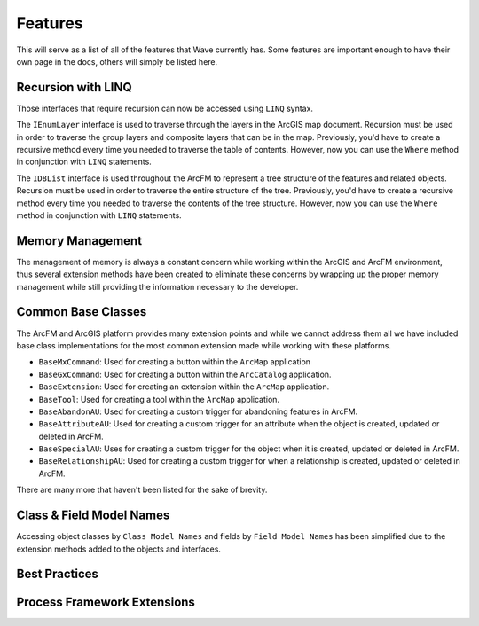 Features
================================
This will serve as a list of all of the features that Wave currently has. Some features are important enough to have their own page in the docs, others will simply be listed here.

Recursion with LINQ
----------------------
Those interfaces that require recursion can now be accessed using ``LINQ`` syntax.
 
The ``IEnumLayer`` interface is used to traverse through the layers in the ArcGIS map document. Recursion must be used in order to traverse the group layers and composite layers that can be in the map. Previously, you'd have to create a recursive method every time you needed to traverse the table of contents. However, now you can use the ``Where`` method in conjunction with ``LINQ`` statements.

.. code-block:: c
	:linenos:	

	/// <summary>
	/// Clears the layer definitions.
	/// </summary>
	/// <param name="map">The map document within ArcMap.</param>
	public void ClearDefinitions(IMap map)
	{
		foreach (var layerDefinition in map.Where(o => o.Visible).Select(o => (IFeatureLayerDefinition2) o))
	    {
		   layerDefinition.DefinitionExpression = null;
	    }
	}

The ``ID8List`` interface is used throughout the ArcFM to represent a tree structure of the features and related objects. Recursion must be used in order to traverse the entire structure of the tree. Previously, you'd have to create a recursive method every time you needed to traverse the contents of the tree structure. However, now you can use the ``Where`` method in conjunction with ``LINQ`` statements.

.. code-block:: c
	:linenos:	

	/// <summary>
	/// Update all of the TAG field with the specified value for all features
	/// that reside within the Design Tab.
	/// </summary>
	/// <param name="tag">The tag information.</param>
	public void UpdateTags(string tag)
	{
		ID8List list = ArcMap.Application.GetDesignTab();
		foreach (var item in list.Where(o => o is IMMProposedObject).Select(o => (IMMProposedObject) o.Value))
		{
			IMMFieldManager fieldManager = item.FieldManager;
			IMMFieldAdapter fieldAdapter = fieldManager.FieldByName("TAG");
			fieldAdapter.Value = tag;
			item.Update(null);
		}		
	}

Memory Management
------------------------------
The management of memory is always a constant concern while working within the ArcGIS and ArcFM environment, thus several extension methods have been created to eliminate these concerns by wrapping up the proper memory management while still providing the information necessary to the developer.

.. code-block:: c
	:linenos:	

	/// <summary>
	///     Updates all of the features 'TIMECREATED' field to the current date time for
	///     those features that have NULLs.
	/// </summary>
	/// <param name="featureClass">The feature class.</param>
	/// <returns>
	///     Returns a <see cref="int" /> representing the number of records updated.
	/// </returns>
	public int UpdateTimeCreated(IFeatureClass featureClass)
	{
	    IQueryFilter filter = new QueryFilterClass();
	    filter.WhereClause = "TIMECREATED IS NULL";
	
	    int recordsAffected = featureClass.Fetch(filter, true, feature =>
	    {		   
		   feature.Update("TIMECREATED", DateTime.Now);
		   feature.Store();
	         
		   // Return true, to continue to the next feature.
		   return true;
	    });
	
	    return recordsAffected;
	}

Common Base Classes 
-----------------------------------
The ArcFM and ArcGIS platform provides many extension points and while we cannot address them all we have included base class implementations for the most common extension made while working with these platforms. 
 
* ``BaseMxCommand``: Used for creating a button within the ``ArcMap`` application
* ``BaseGxCommand``: Used for creating a button within the ``ArcCatalog`` application.
* ``BaseExtension``: Used for creating an extension within the ``ArcMap`` application.
* ``BaseTool``: Used for creating a tool within the ``ArcMap`` application.
* ``BaseAbandonAU``: Used for creating a custom trigger for abandoning features in ArcFM.
* ``BaseAttributeAU``: Used for creating a custom trigger for an attribute when the object is created, updated or deleted in ArcFM.
* ``BaseSpecialAU``: Uses for creating a custom trigger for the object when it is created, updated or deleted in ArcFM.
* ``BaseRelationshipAU``: Used for creating a custom trigger for when a relationship is created, updated or deleted in ArcFM.

There are many more that haven't been listed for the sake of brevity.

Class & Field Model Names
------------------------------
Accessing object classes by ``Class Model Names`` and fields by ``Field Model Names`` has been simplified due to the extension methods added to the objects and interfaces.

.. code-block:: c
	:linenos:	

	/// <summary>
	///     Updates the KVA on the transformer unit records.
	/// </summary>
	/// <param name="transformerClass">The transformer class.</param>
	/// <param name="oids">The list of the object ids that identify the features.</param>
	/// <param name="kva">The kva rating.</param>
	/// <returns>
	///     Returns a <see cref="int" /> representing the records affected.
	/// </returns>
	public int UpdateKva(IFeatureClass transformerClass, int[] oids, int kva)
	{
		IRelationshipClass relationshipClas = transformerClass.GetRelationshipClass(esriRelRole.esriRelRoleAny, "TRANSFORMERUNIT");
	    int recordsAffected = transformerClass.Fetch(oids, true, feature =>
	    {
			// Iterate through all of the related objects for the transformer.
			ISet set = relationshipClas.GetObjectsRelatedToObject((IObject)feature);
			foreach (IRow row in set.AsEnumerable<IRow>())
			{
				row.Update("KVA", kva, true); 	// Use the "Update" extension method because it will only update the field when the values are different.
				row.SaveChanges(); 				// Use the "SaveChanges" extension method because it will only call store when one or more fields have changed.
			}
	    });
	
	    return recordsAffected;
	}

Best Practices
---------------

Process Framework Extensions
-------------------------------